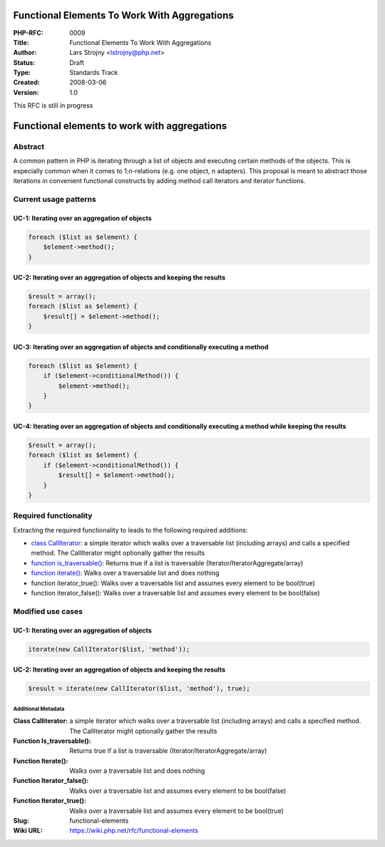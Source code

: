 Functional Elements To Work With Aggregations
=============================================

:PHP-RFC: 0009
:Title: Functional Elements To Work With Aggregations
:Author: Lars Strojny <lstrojny@php.net>
:Status: Draft
:Type: Standards Track
:Created: 2008-03-06
:Version: 1.0

This RFC is still in progress

Functional elements to work with aggregations
=============================================

Abstract
~~~~~~~~

A common pattern in PHP is iterating through a list of objects and
executing certain methods of the objects. This is especially common when
it comes to 1:n-relations (e.g. one object, n adapters). This proposal
is meant to abstract those iterations in convenient functional
constructs by adding method call iterators and iterator functions.

Current usage patterns
~~~~~~~~~~~~~~~~~~~~~~

UC-1: Iterating over an aggregation of objects
^^^^^^^^^^^^^^^^^^^^^^^^^^^^^^^^^^^^^^^^^^^^^^

.. code:: php

   foreach ($list as $element) {
       $element->method();
   }

UC-2: Iterating over an aggregation of objects and keeping the results
^^^^^^^^^^^^^^^^^^^^^^^^^^^^^^^^^^^^^^^^^^^^^^^^^^^^^^^^^^^^^^^^^^^^^^

.. code:: php

   $result = array();
   foreach ($list as $element) {
       $result[] = $element->method();
   }

UC-3: Iterating over an aggregation of objects and conditionally executing a method
^^^^^^^^^^^^^^^^^^^^^^^^^^^^^^^^^^^^^^^^^^^^^^^^^^^^^^^^^^^^^^^^^^^^^^^^^^^^^^^^^^^

.. code:: php

   foreach ($list as $element) {
       if ($element->conditionalMethod()) {
           $element->method();
       }
   }

UC-4: Iterating over an aggregation of objects and conditionally executing a method while keeping the results
^^^^^^^^^^^^^^^^^^^^^^^^^^^^^^^^^^^^^^^^^^^^^^^^^^^^^^^^^^^^^^^^^^^^^^^^^^^^^^^^^^^^^^^^^^^^^^^^^^^^^^^^^^^^^

.. code:: php

   $result = array();
   foreach ($list as $element) {
       if ($element->conditionalMethod()) {
           $result[] = $element->method();
       }
   }

Required functionality
~~~~~~~~~~~~~~~~~~~~~~

Extracting the required functionality to leads to the following required
additions:

-  `class CallIterator </rfc/functional-elements/call-iterator>`__: a
   simple iterator which walks over a traversable list (including
   arrays) and calls a specified method. The CallIterator might
   optionally gather the results
-  `function
   is_traversable() </rfc//functional-elements/is-traversable>`__:
   Returns true if a list is traversable
   (Iterator/IteratorAggregate/array)
-  `function iterate() </rfc/functional-elements/iterate>`__: Walks over
   a traversable list and does nothing
-  function iterator_true(): Walks over a traversable list and assumes
   every element to be bool(true)
-  function iterator_false(): Walks over a traversable list and assumes
   every element to be bool(false)

Modified use cases
~~~~~~~~~~~~~~~~~~

.. _uc-1-iterating-over-an-aggregation-of-objects-1:

UC-1: Iterating over an aggregation of objects
^^^^^^^^^^^^^^^^^^^^^^^^^^^^^^^^^^^^^^^^^^^^^^

.. code:: php

   iterate(new CallIterator($list, 'method'));

.. _uc-2-iterating-over-an-aggregation-of-objects-and-keeping-the-results-1:

UC-2: Iterating over an aggregation of objects and keeping the results
^^^^^^^^^^^^^^^^^^^^^^^^^^^^^^^^^^^^^^^^^^^^^^^^^^^^^^^^^^^^^^^^^^^^^^

.. code:: php

   $result = iterate(new CallIterator($list, 'method'), true);

Additional Metadata
-------------------

:Class Calliterator: a simple iterator which walks over a traversable list (including arrays) and calls a specified method. The CallIterator might optionally gather the results
:Function Is_traversable(): Returns true if a list is traversable (Iterator/IteratorAggregate/array)
:Function Iterate(): Walks over a traversable list and does nothing
:Function Iterator_false(): Walks over a traversable list and assumes every element to be bool(false)
:Function Iterator_true(): Walks over a traversable list and assumes every element to be bool(true)
:Slug: functional-elements
:Wiki URL: https://wiki.php.net/rfc/functional-elements
